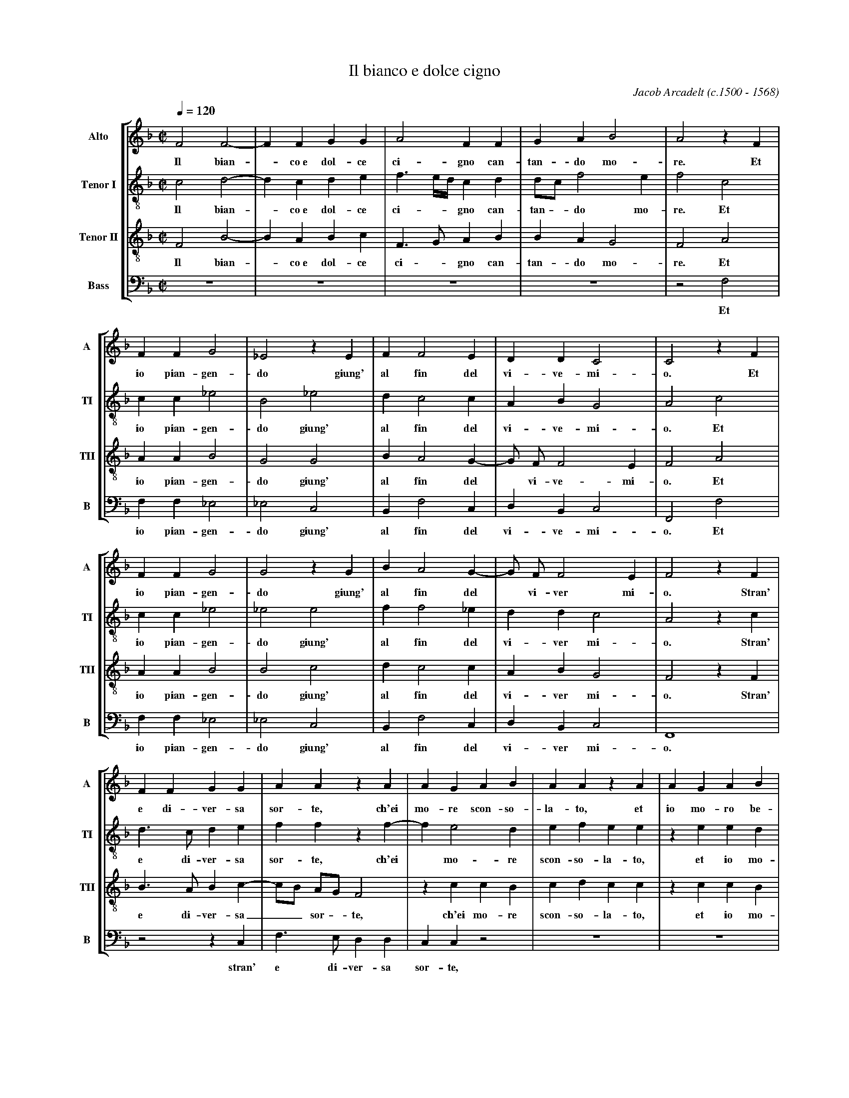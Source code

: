 % Bianco_Dolce_Cigno    -*- abc -*-
%
% Written for abcpp, abcm2ps and abcMIDI:
% http://abcplus.sourceforge.net
% Tested with abcm2ps-8.12.3 and abcMIDI-2016.07.20
%
% Edited by Guido Gonzato <guido dot gonzato at gmail dot com>
% Changes by Christian Mondrup <reccmo@icking-music-archive.org>
% 
% To typeset this file:
%       abcm2ps -O= -c Bianco_Dolce_Cigno.abc
% To make a MIDI file:
%       abc2midi Bianco_Dolce_Cigno.abc

%%format choral
%%pagescale 0.8

X: 1
T: Il bianco e dolce cigno
C: Jacob Arcadelt (c.1500 - 1568)
M: C|
L: 1/4
Q: 1/4=120
%%score [S | A | T | B]
%%MIDI program 1 53
%%MIDI program 2 53
%%MIDI program 3 53
%%MIDI program 4 53
V: S clef=treble   name="Alto"     sname="A"
V: A clef=treble-8 name="Tenor I"  sname="TI"
V: T clef=treble-8 name="Tenor II" sname="TII"
V: B clef=bass     name="Bass"     sname="B"
K: F
%
% 1 - 5
%
[V: S] F2F2-|FFGG|A2FF          |GAB2   |A2zF |
w: Il bian -co~e dol-ce ci-gno can-tan-do mo-re. Et
[V: A] c2d2-|dcde|f3/2 e//d// cd|d/c/f2e|f2c2 |
w: Il bian -co~e dol-ce ci- ** gno can-tan -do mo-re. Et
[V: T] F2B2-|BABc|F>GAB         |BAG2   |F2A2 |
w: Il bian -co~e dol-ce ci -gno can-tan-do mo-re. Et
[V: B] z4   |z4  |z4            |z4     |z2F,2|
w: Et
%
% 6 - 10
%
[V: S] FFG2    |_E2zE  |FF2E    |DDC2     |C2zF   |
w: io pian-gen-do giung' al fin del vi-ve- mi-o. Et
[V: A] cc_e2   |B2_e2  |dc2c    |ABG2     |A2c2   |
w: io pian-gen-do giung' al fin del vi-ve- mi-o. Et
[V: T] AAB2    |G2G2   |BA2G-   |G/ F/ F2E|F2A2   |
w: io pian-gen-do giung' al fin del * vi-ve- mi-o. Et
[V: B] F,F,_E,2|_E,2C,2|B,,F,2C,|D,B,,C,2 |F,,2F,2|
w: io pian-gen-do giung' al fin del vi-ve- mi-o. Et
%
% 11 - 15
%
[V: S] FFG2    |G2zG   |BA2G-   |G/ F/ F2E|F2zF|
w: io pian-gen-do giung' al fin del * vi-ver mi-o. Stran'
[V: A] cc_e2   |_e2e2  |ff2_e   |ddc2     |A2zc|
w: io pian-gen-do giung' al fin del vi-ver mi-o. Stran'
[V: T] AAB2    |B2c2   |dc2c    |ABG2     |F2zF|
w: io pian-gen-do giung' al fin del vi-ver mi-o. Stran'
[V: B] F,F,_E,2|_E,2C,2|B,,F,2C,|D,B,,C,2 |F,,4|
w: io pian-gen-do giung' al fin del vi-ver mi-o.
%
% 16 - 20
%
[V: S] FFGG  |AAzA        |AGAB  |AAzA|AGAB|
w: e di-ver-sa sor-te, ch'ei mo-re scon-so-la-to, et io mo-ro be-
[V: A] d>cde |ffzf-       |fe2d  |efee|zeed|
w: e di-ver-sa sor-te, ch'ei * mo-re scon-so-la-to, et io mo-
[V: T] B>ABc-|c/B/ A/G/ F2|zccB  |cdcc|zccB|
w: e di-ver-sa__ sor -te, ch'ei mo-re scon-so-la-to, et io mo-
[V: B] z2zC, |F,>E,D,D,   |C,C,z2|z4  |z4  |
w: stran' e di-ver-sa sor-te,
%
% 21 - 26
%
[V: S] A3/2 B/c/A/ B-|B/A/ A2G|A4-      |HA2A2  |AAAA    |B2G2-  |
w: a --------to._ Mor-te che nel mo-ri-re,
[V: A] e2fg          |ef>ed-  |d^c/=B/c2|Hd2zf  |ffff    |f2e2   |
w: ro be-a --------to. Mor-te che nel mo-ri-re,
[V: T] c2zd          |dcdd    |e4       |Hf2zd  |ddcc    |d2c2   |
w: ro, et io mo-ro be-a-to. Mor-te che nel mo-ri-re,
[V: B] zA,A,G,       |A,A,B,2 |A,4      |HD,2zD,|D,D,F,F,|B,,2C,2|
w: et io mo-ro be-a -to. Mor-te che nel mo-ri-re,
%
% 27 - 31
%
[V: S] GGAG   |FFEF|DDC2 |C2E2|EEF2-|
w: _m'em-pie di gio-ia tutt' e di de-si-re. Se nel mo-rir
[V: A] zeec   |cBcA|GF2E |F2G2|GGB2-|
w: m'em-pie di gio-ia tutt' e di de-si-re. Se nel mo-rir
[V: T] zccc   |AFGF|B>AG2|A2zc|ccd2-|
w: m'em-pie di gio-ia tutt' e di de-si-re. Se nel mo-rir
[V: B] zC,C,C,|D,D,C,D,|B,,B,,C,2|F,,2C,2|C,C,B,,2-|
w: m'em-pie di gio-ia tutt' e di de-si-re. Se nel mo-rir
%
% 32 - 36
%
[V: S] FDFD        |EEF2   |E4-  |E2z2    |zFB>A     |
w: _al-tro do-lor non sen-to,_ di mil-le
[V: A] BFB>A       |Gc2=B  |cGc>B|AGFc    |f3e       |
w: _al-tro do-lor non sen-to, di mil-le mort' il d\`i, di mil-le
[V: T] dBdd        |ccF2   |G2zG |c>BA>G  |FAd>c     |
w: _al-tro do-lor non sen-to, di mil-le mort' il d\`i, di mil-le
[V: B] B,,B,,B,,B,,|C,C,D,2|C,4  |zC,F,>E,|D,>C,B,,2-|
w: _al-tro do-lor non sen-to, di mil-le mort' il d\`i,
%
% 37 - 41
%
[V: S] GFEG   |G/ F/ F2E|F4         |zFB>A     |GFEG   |
w: mort' il d\`i sa-rei con-ten -to, di mil-le mort' il d\`i sa-
[V: A] ddc2   |zFc>B    |A>GFc      |f3_e      |ddc2   |
w: mort' il d\`i, di mil-le mort' il d\`i, di mil-le mort' il d\`i,
[V: T] B>AGc  |ABG G/ G/|c>BA>G     |FAd>c     |B>AGc  |
w: mort' il d\`i sa-rei con-ten-to, di mil-le mort' il d\`i, \
w: di mil-le mort' il d\`i sa-
[V: B] B,,2C,2|D,B,,C,2 |F,,F,,F,>E,|D,>C,B,,2-|B,,2C,2|
w: _sa rei con-ten-to, di mil-le mort' il d\`i_ sa-
%
% 42 - 46
%
[V: S] G/ F/ F2E      |F4-          |F4-     |F4-       |HF4|]
w: rei con-ten -to.___
[V: A] zFc>B          |A>GFA        |B>cd>c  |Bcd2      |Hc4|]
w: di mil-le mort' il d\`i sa-rei con-ten ----to.
[V: T] ABG2           |Fc"^rall."f>e|d>cB>c  |dcB2      |HA4|]
w: rei con-ten-to, di mil-le mort' il d\`i sa-rei con-ten-to.
[V: B] D,B,,C, C,/ C,/|F,>E,D,>C,   |B,,2zB,,|B,,A,,B,,2|HF,,4|]
w: rei con-ten-to, di mil-le mort' il d\`i sa-rei con-ten-to.
%
% End of file Bianco_Dolce_Cigno.abc
